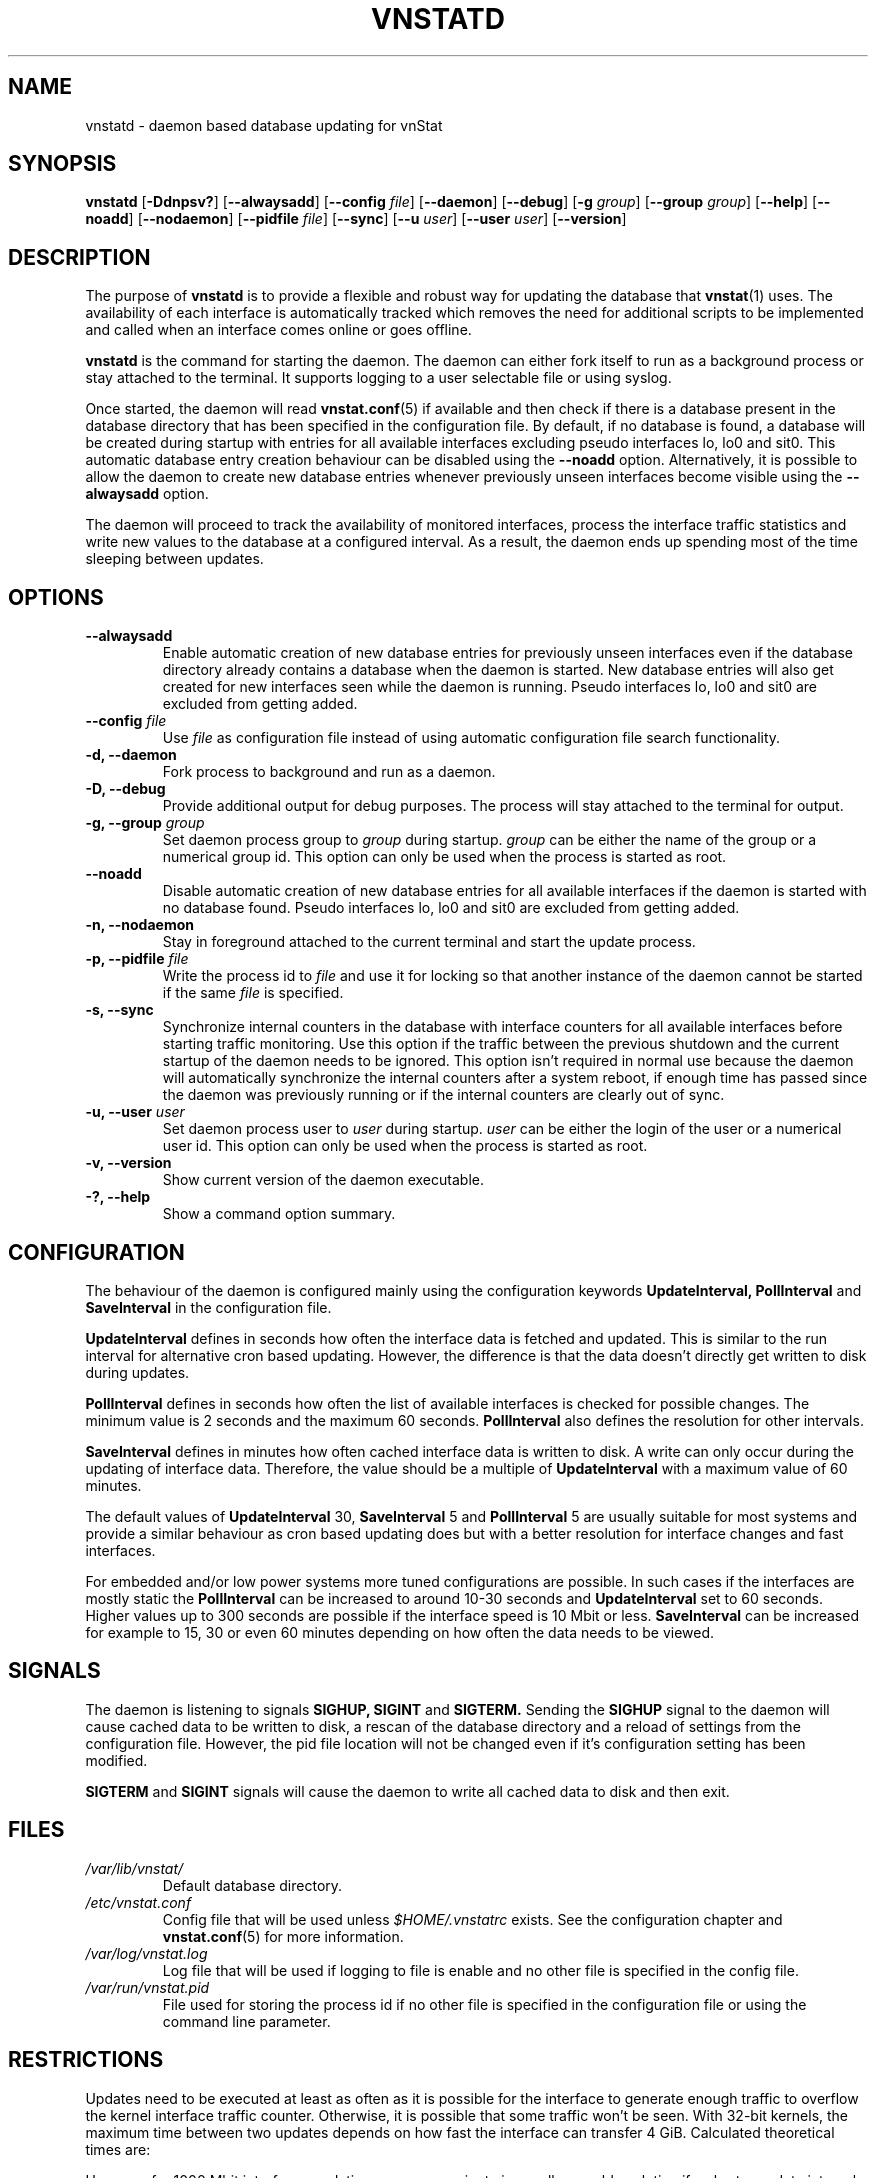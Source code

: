 .TH VNSTATD 1 "DECEMBER 2018" "version 2.1" "User Manuals"
.SH NAME
vnstatd \- daemon based database updating for vnStat

.SH SYNOPSIS

.B vnstatd
.RB [ \-Ddnpsv? ]
.RB [ \-\-alwaysadd ]
.RB [ \-\-config
.IR file ]
.RB [ \-\-daemon ]
.RB [ \-\-debug ]
.RB [ \-g
.IR group ]
.RB [ \-\-group
.IR group ]
.RB [ \-\-help ]
.RB [ \-\-noadd ]
.RB [ \-\-nodaemon ]
.RB [ \-\-pidfile
.IR file ]
.RB [ \-\-sync ]
.RB [ \-\-u
.IR user ]
.RB [ \-\-user
.IR user ]
.RB [ \-\-version ]

.SH DESCRIPTION

The purpose of
.B vnstatd
is to provide a flexible and robust way for updating the database that
.BR vnstat (1)
uses. The availability of each interface is automatically tracked which
removes the need for additional scripts to be implemented and called when
an interface comes online or goes offline.
.PP
.B vnstatd
is the command for starting the daemon. The daemon can either fork
itself to run as a background process or stay attached to the terminal.
It supports logging to a user selectable file or using syslog.
.PP
Once started, the daemon will read
.BR vnstat.conf (5)
if available and then check if there is a database present
in the database directory that has been specified in the configuration
file. By default, if no database is found, a database will be created
during startup with entries for all available interfaces excluding pseudo
interfaces lo, lo0 and sit0. This automatic database entry creation behaviour
can be disabled using the
.B --noadd
option. Alternatively, it is possible to allow the daemon to create new
database entries whenever previously unseen interfaces become visible using the
.B --alwaysadd
option.
.PP
The daemon will proceed to track the availability of monitored interfaces,
process the interface traffic statistics and write new values to the database
at a configured interval. As a result, the daemon ends up spending most
of the time sleeping between updates.

.SH OPTIONS

.TP
.B "--alwaysadd"
Enable automatic creation of new database entries for previously unseen interfaces
even if the database directory already contains a database when the daemon
is started. New database entries will also get created for new interfaces seen while
the daemon is running. Pseudo interfaces lo, lo0 and sit0 are excluded from
getting added.

.TP
.BI "--config " file
Use
.I file
as configuration file instead of using automatic configuration file search
functionality.

.TP
.B "-d, --daemon"
Fork process to background and run as a daemon.

.TP
.B "-D, --debug"
Provide additional output for debug purposes. The process will stay
attached to the terminal for output.

.TP
.BI "-g, --group " group
Set daemon process group to
.I group
during startup.
.I group
can be either the name of the group or a numerical group id. This option
can only be used when the process is started as root.

.TP
.B "--noadd"
Disable automatic creation of new database entries for all available interfaces
if the daemon is started with no database found. Pseudo interfaces
lo, lo0 and sit0 are excluded from getting added.

.TP
.B "-n, --nodaemon"
Stay in foreground attached to the current terminal and start the update
process.

.TP
.BI "-p, --pidfile " file
Write the process id to
.I file
and use it for locking so that another instance of the daemon cannot
be started if the same
.I file
is specified.

.TP
.B "-s, --sync"
Synchronize internal counters in the database with interface
counters for all available interfaces before starting traffic monitoring.
Use this option if the traffic between the previous shutdown
and the current startup of the daemon needs to be ignored. This option
isn't required in normal use because the daemon will automatically synchronize
the internal counters after a system reboot, if enough time has passed
since the daemon was previously running or if the internal counters are
clearly out of sync.

.TP
.BI "-u, --user " user
Set daemon process user to
.I user
during startup.
.I user
can be either the login of the user or a numerical user id. This option
can only be used when the process is started as root.

.TP
.B "-v, --version"
Show current version of the daemon executable.

.TP
.B "-?, --help"
Show a command option summary.

.SH CONFIGURATION

The behaviour of the daemon is configured mainly using the configuration
keywords
.B "UpdateInterval, PollInterval"
and
.B SaveInterval
in the configuration file.

.PP
.B UpdateInterval
defines in seconds how often the interface data is fetched and updated.
This is similar to the run interval for alternative cron based updating.
However, the difference is that the data doesn't directly get written to disk
during updates.

.PP
.B PollInterval
defines in seconds how often the list of available interfaces is checked
for possible changes. The minimum value is 2 seconds and the maximum 60
seconds.
.B PollInterval
also defines the resolution for other intervals.

.PP
.B SaveInterval
defines in minutes how often cached interface data is written to disk.
A write can only occur during the updating of interface data. Therefore,
the value should be a multiple of
.B UpdateInterval
with a maximum value of 60 minutes.

.PP
The default values of
.B UpdateInterval
30,
.B SaveInterval
5 and
.B PollInterval
5 are usually suitable for most systems and provide a similar behaviour
as cron based updating does but with a better resolution for interface
changes and fast interfaces.

.PP
For embedded and/or low power systems more tuned configurations are possible.
In such cases if the interfaces are mostly static the
.B PollInterval
can be increased to around 10-30 seconds and
.B UpdateInterval
set to 60 seconds. Higher values up to 300 seconds are possible if the
interface speed is 10 Mbit or less.
.B SaveInterval
can be increased for example to 15, 30 or even 60 minutes depending on how
often the data needs to be viewed.

.SH SIGNALS

The daemon is listening to signals
.B "SIGHUP, SIGINT"
and
.B SIGTERM.
Sending the
.B SIGHUP
signal to the daemon will cause cached data to be written to disk,
a rescan of the database directory and a reload of settings from the
configuration file. However, the pid file location will not be changed
even if it's configuration setting has been modified.

.PP
.B SIGTERM
and
.B SIGINT
signals will cause the daemon to write all cached data to disk and
then exit.

.SH FILES

.TP
.I /var/lib/vnstat/
Default database directory.

.TP
.I /etc/vnstat.conf
Config file that will be used unless
.I $HOME/.vnstatrc
exists. See the configuration chapter and
.BR vnstat.conf (5)
for more information.

.TP
.I /var/log/vnstat.log
Log file that will be used if logging to file is enable and no other file
is specified in the config file.

.TP
.I /var/run/vnstat.pid
File used for storing the process id if no other file is specified in the
configuration file or using the command line parameter.

.SH RESTRICTIONS

Updates need to be executed at least as often as it is possible for the interface
to generate enough traffic to overflow the kernel interface traffic counter. Otherwise,
it is possible that some traffic won't be seen. With 32-bit kernels, the maximum time
between two updates depends on how fast the interface can transfer 4 GiB. Calculated
theoretical times are:
.RS
.TS
l l.
10 Mbit:        54 minutes
100 Mbit:        5 minutes
1000 Mbit:      30 seconds
.TE
.RE

However, for 1000 Mbit interfaces updating once every minute is usually a
usable solution if a shorter update interval can't be used.
.PP
Virtual and aliased interfaces cannot be monitored because the kernel doesn't
provide traffic information for that type of interfaces. Such interfaces are
usually named eth0:0, eth0:1, eth0:2 etc. where eth0 is the actual interface
being aliased.

.SH AUTHOR

Teemu Toivola <tst at iki dot fi>

.SH "SEE ALSO"

.BR vnstat (1),
.BR vnstati (1),
.BR vnstat.conf (5),
.BR signal (7)

